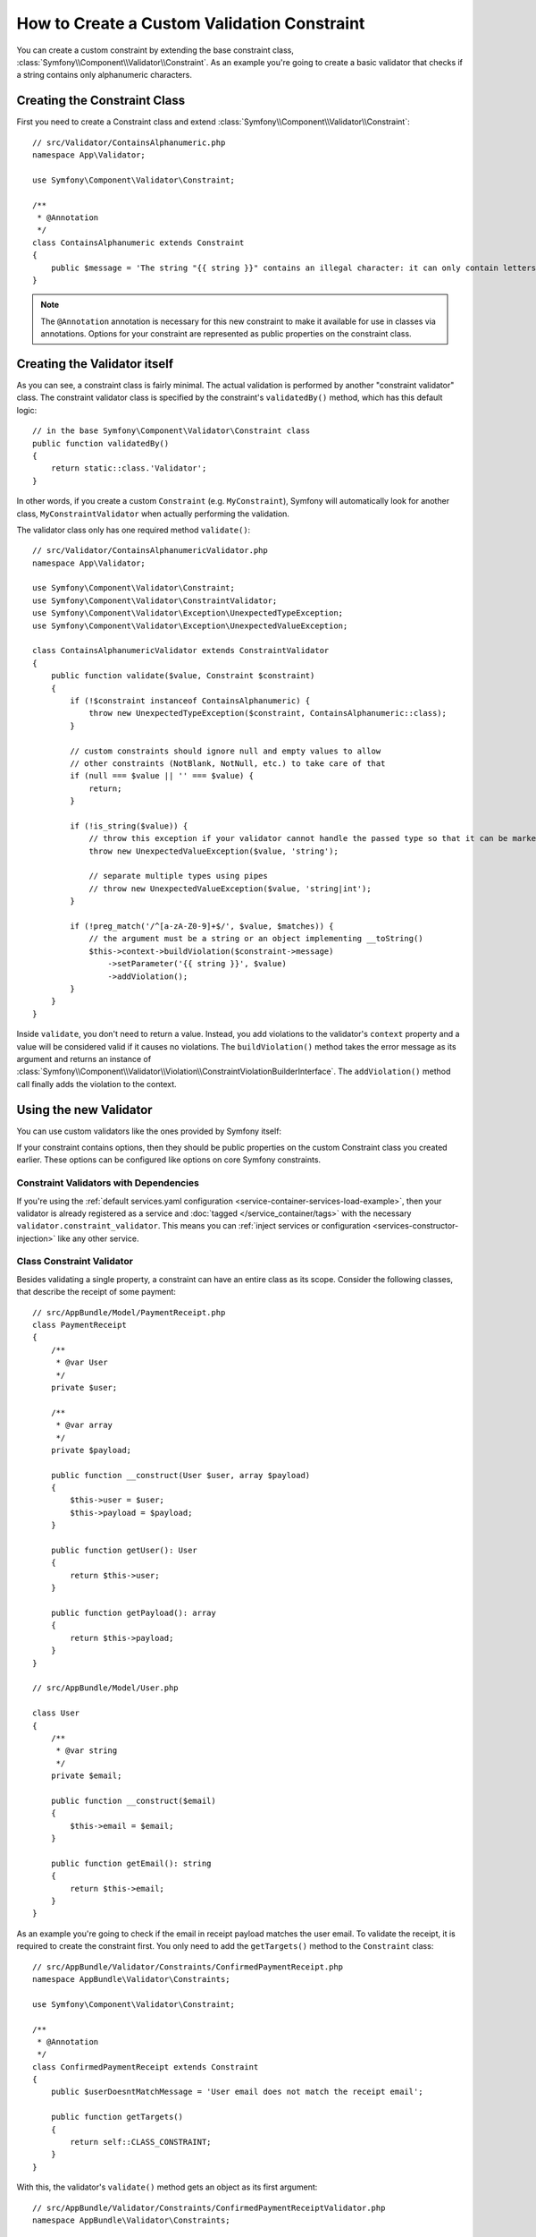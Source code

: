 .. index::
   single: Validation; Custom constraints

How to Create a Custom Validation Constraint
============================================

You can create a custom constraint by extending the base constraint class,
:class:`Symfony\\Component\\Validator\\Constraint`. As an example you're
going to create a basic validator that checks if a string contains only
alphanumeric characters.

Creating the Constraint Class
-----------------------------

First you need to create a Constraint class and extend :class:`Symfony\\Component\\Validator\\Constraint`::

    // src/Validator/ContainsAlphanumeric.php
    namespace App\Validator;

    use Symfony\Component\Validator\Constraint;

    /**
     * @Annotation
     */
    class ContainsAlphanumeric extends Constraint
    {
        public $message = 'The string "{{ string }}" contains an illegal character: it can only contain letters or numbers.';
    }

.. note::

    The ``@Annotation`` annotation is necessary for this new constraint
    to make it available for use in classes via annotations.
    Options for your constraint are represented as public properties on the
    constraint class.

Creating the Validator itself
-----------------------------

As you can see, a constraint class is fairly minimal. The actual validation is
performed by another "constraint validator" class. The constraint validator
class is specified by the constraint's ``validatedBy()`` method, which
has this default logic::

    // in the base Symfony\Component\Validator\Constraint class
    public function validatedBy()
    {
        return static::class.'Validator';
    }

In other words, if you create a custom ``Constraint`` (e.g. ``MyConstraint``),
Symfony will automatically look for another class, ``MyConstraintValidator``
when actually performing the validation.

The validator class only has one required method ``validate()``::

    // src/Validator/ContainsAlphanumericValidator.php
    namespace App\Validator;

    use Symfony\Component\Validator\Constraint;
    use Symfony\Component\Validator\ConstraintValidator;
    use Symfony\Component\Validator\Exception\UnexpectedTypeException;
    use Symfony\Component\Validator\Exception\UnexpectedValueException;

    class ContainsAlphanumericValidator extends ConstraintValidator
    {
        public function validate($value, Constraint $constraint)
        {
            if (!$constraint instanceof ContainsAlphanumeric) {
                throw new UnexpectedTypeException($constraint, ContainsAlphanumeric::class);
            }

            // custom constraints should ignore null and empty values to allow
            // other constraints (NotBlank, NotNull, etc.) to take care of that
            if (null === $value || '' === $value) {
                return;
            }

            if (!is_string($value)) {
                // throw this exception if your validator cannot handle the passed type so that it can be marked as invalid
                throw new UnexpectedValueException($value, 'string');

                // separate multiple types using pipes
                // throw new UnexpectedValueException($value, 'string|int');
            }

            if (!preg_match('/^[a-zA-Z0-9]+$/', $value, $matches)) {
                // the argument must be a string or an object implementing __toString()
                $this->context->buildViolation($constraint->message)
                    ->setParameter('{{ string }}', $value)
                    ->addViolation();
            }
        }
    }

.. versionadded:: 4.4

    The feature to allow passing an object as the ``buildViolation()`` argument
    was introduced in Symfony 4.4.

Inside ``validate``, you don't need to return a value. Instead, you add violations
to the validator's ``context`` property and a value will be considered valid
if it causes no violations. The ``buildViolation()`` method takes the error
message as its argument and returns an instance of
:class:`Symfony\\Component\\Validator\\Violation\\ConstraintViolationBuilderInterface`.
The ``addViolation()`` method call finally adds the violation to the context.

Using the new Validator
-----------------------

You can use custom validators like the ones provided by Symfony itself:

.. configuration-block::

    .. code-block:: php-annotations

        // src/Entity/AcmeEntity.php
        namespace App\Entity;

        use App\Validator as AcmeAssert;
        use Symfony\Component\Validator\Constraints as Assert;

        class AcmeEntity
        {
            // ...

            /**
             * @Assert\NotBlank
             * @AcmeAssert\ContainsAlphanumeric
             */
            protected $name;

            // ...
        }

    .. code-block:: yaml

        # config/validator/validation.yaml
        App\Entity\AcmeEntity:
            properties:
                name:
                    - NotBlank: ~
                    - App\Validator\ContainsAlphanumeric: ~

    .. code-block:: xml

        <!-- config/validator/validation.xml -->
        <?xml version="1.0" encoding="UTF-8" ?>
        <constraint-mapping xmlns="http://symfony.com/schema/dic/constraint-mapping"
            xmlns:xsi="http://www.w3.org/2001/XMLSchema-instance"
            xsi:schemaLocation="http://symfony.com/schema/dic/constraint-mapping https://symfony.com/schema/dic/constraint-mapping/constraint-mapping-1.0.xsd">

            <class name="App\Entity\AcmeEntity">
                <property name="name">
                    <constraint name="NotBlank"/>
                    <constraint name="App\Validator\ContainsAlphanumeric"/>
                </property>
            </class>
        </constraint-mapping>

    .. code-block:: php

        // src/Entity/AcmeEntity.php
        namespace App\Entity;

        use App\Validator\ContainsAlphanumeric;
        use Symfony\Component\Validator\Constraints\NotBlank;
        use Symfony\Component\Validator\Mapping\ClassMetadata;

        class AcmeEntity
        {
            public $name;

            public static function loadValidatorMetadata(ClassMetadata $metadata)
            {
                $metadata->addPropertyConstraint('name', new NotBlank());
                $metadata->addPropertyConstraint('name', new ContainsAlphanumeric());
            }
        }

If your constraint contains options, then they should be public properties
on the custom Constraint class you created earlier. These options can be
configured like options on core Symfony constraints.

Constraint Validators with Dependencies
~~~~~~~~~~~~~~~~~~~~~~~~~~~~~~~~~~~~~~~

If you're using the :ref:`default services.yaml configuration <service-container-services-load-example>`,
then your validator is already registered as a service and :doc:`tagged </service_container/tags>`
with the necessary ``validator.constraint_validator``. This means you can
:ref:`inject services or configuration <services-constructor-injection>` like any other service.

Class Constraint Validator
~~~~~~~~~~~~~~~~~~~~~~~~~~

Besides validating a single property, a constraint can have an entire class
as its scope. Consider the following classes, that describe the receipt of some payment::

    // src/AppBundle/Model/PaymentReceipt.php
    class PaymentReceipt
    {
        /**
         * @var User
         */
        private $user;

        /**
         * @var array
         */
        private $payload;

        public function __construct(User $user, array $payload)
        {
            $this->user = $user;
            $this->payload = $payload;
        }

        public function getUser(): User
        {
            return $this->user;
        }

        public function getPayload(): array
        {
            return $this->payload;
        }
    }

    // src/AppBundle/Model/User.php

    class User
    {
        /**
         * @var string
         */
        private $email;

        public function __construct($email)
        {
            $this->email = $email;
        }

        public function getEmail(): string
        {
            return $this->email;
        }
    }

As an example you're going to check if the email in receipt payload matches the user email.
To validate the receipt, it is required to create the constraint first.
You only need to add the ``getTargets()`` method to the ``Constraint`` class::

    // src/AppBundle/Validator/Constraints/ConfirmedPaymentReceipt.php
    namespace AppBundle\Validator\Constraints;

    use Symfony\Component\Validator\Constraint;

    /**
     * @Annotation
     */
    class ConfirmedPaymentReceipt extends Constraint
    {
        public $userDoesntMatchMessage = 'User email does not match the receipt email';

        public function getTargets()
        {
            return self::CLASS_CONSTRAINT;
        }
    }

With this, the validator's ``validate()`` method gets an object as its first argument::

    // src/AppBundle/Validator/Constraints/ConfirmedPaymentReceiptValidator.php
    namespace AppBundle\Validator\Constraints;

    use Symfony\Component\Validator\Constraint;
    use Symfony\Component\Validator\ConstraintValidator;
    use Symfony\Component\Validator\Exception\UnexpectedValueException;

    class ConfirmedPaymentReceiptValidator extends ConstraintValidator
    {
        /**
         * @param PaymentReceipt $receipt
         * @param Constraint|ConfirmedPaymentReceipt $constraint
         */
        public function validate($receipt, Constraint $constraint)
        {
            if (!$receipt instanceof PaymentReceipt) {
                throw new UnexpectedValueException($receipt, PaymentReceipt::class);
            }

            if (!$constraint instanceof ConfirmedPaymentReceipt) {
                throw new UnexpectedValueException($constraint, ConfirmedPaymentReceipt::class);
            }

            $receiptEmail = $receipt->getPayload()['email'] ?? null;
            $userEmail = $receipt->getUser()->getEmail();

            if ($userEmail !== $receiptEmail) {
                $this->context
                    ->buildViolation($constraint->userDoesntMatchMessage)
                    ->atPath('user.email')
                    ->addViolation();
            }
        }
    }

.. tip::

    The ``atPath()`` method defines the property with which the validation error is
    associated. Use any :doc:`valid PropertyAccess syntax </components/property_access>`
    to define that property.

A class constraint validator is applied to the class itself, and
not to the property:

.. configuration-block::

    .. code-block:: php-annotations

        // src/Entity/AcmeEntity.php
        namespace App\Entity;

        use App\Validator as AcmeAssert;

        /**
         * @AppAssert\ConfirmedPaymentReceipt
         */
        class PaymentReceipt
        {
            // ...
        }

    .. code-block:: yaml

        # src/AppBundle/Resources/config/validation.yml
        AppBundle\Model\PaymentReceipt:
            constraints:
                - AppBundle\Validator\Constraints\ConfirmedPaymentReceipt: ~

    .. code-block:: xml

        <!-- src/AppBundle/Resources/config/validation.xml -->
        <class name="AppBundle\Model\PaymentReceipt">
            <constraint name="AppBundle\Validator\Constraints\ConfirmedPaymentReceipt"/>
        </class>

    .. code-block:: php

        // src/AppBundle/Model/PaymentReceipt.php
        use AppBundle\Validator\Constraints\ConfirmedPaymentReceipt;
        use Symfony\Component\Validator\Mapping\ClassMetadata;

        class PaymentReceipt
        {
            // ...

            public static function loadValidatorMetadata(ClassMetadata $metadata)
            {
                $metadata->addConstraint(new ConfirmedPaymentReceipt());
            }
        }

<<<<<<< HEAD
Testing Custom Constraints
--------------------------

Use the ``ConstraintValidatorTestCase`` utility to simplify the creation of
unit tests for your custom constraints::

    // ...
    use App\Validator\ContainsAlphanumeric;
    use App\Validator\ContainsAlphanumericValidator;

    class ContainsAlphanumericValidatorTest extends ConstraintValidatorTestCase
    {
        protected function createValidator()
        {
            return new ContainsAlphanumericValidator();
        }

        public function testNullIsValid()
        {
            $this->validator->validate(null, new ContainsAlphanumeric());

            $this->assertNoViolation();
        }

        /**
         * @dataProvider provideInvalidConstraints
         */
        public function testTrueIsInvalid(ContainsAlphanumeric $constraint)
        {
            $this->validator->validate('...', $constraint);

            $this->buildViolation('myMessage')
                ->setParameter('{{ string }}', '...')
                ->assertRaised();
        }

        public function provideInvalidConstraints(): iterable
        {
            yield [new ContainsAlphanumeric(message: 'myMessage')];
            // ...
        }
    }

How to Unit Test your Validator
-------------------------------

To create a unit test for you custom validator, your test case class should
extend the ``ConstraintValidatorTestCase`` class and implement the ``createValidator()`` method::

    protected function createValidator()
    {
        return new ContainsAlphanumericValidator();
    }

After that you can add any test cases you need to cover the validation logic::

    use AppBundle\Validator\Constraints\ContainsAlphanumeric;
    use AppBundle\Validator\Constraints\ContainsAlphanumericValidator;
    use Symfony\Component\Validator\Test\ConstraintValidatorTestCase;

    class ContainsAlphanumericValidatorTest extends ConstraintValidatorTestCase
    {
        protected function createValidator()
        {
            return new ContainsAlphanumericValidator();
        }

        /**
         * @dataProvider getValidStrings
         */
        public function testValidStrings($string)
        {
            $this->validator->validate($string, new ContainsAlphanumeric());

            $this->assertNoViolation();
        }

        public function getValidStrings()
        {
            return [
                ['Fabien'],
                ['SymfonyIsGreat'],
                ['HelloWorld123'],
            ];
        }

        /**
         * @dataProvider getInvalidStrings
         */
        public function testInvalidStrings($string)
        {
            $constraint = new ContainsAlphanumeric([
                'message' => 'myMessage',
            ]);

            $this->validator->validate($string, $constraint);

            $this->buildViolation('myMessage')
                ->setParameter('{{ string }}', $string)
                ->assertRaised();
        }

        public function getInvalidStrings()
        {
            return [
                ['example_'],
                ['@$^&'],
                ['hello-world'],
                ['<body>'],
            ];
        }
    }

You can also use the ``ConstraintValidatorTestCase`` class for creating test cases for class constraints::

    use AppBundle\Validator\Constraints\ConfirmedPaymentReceipt;
    use AppBundle\Validator\Constraints\ConfirmedPaymentReceiptValidator;
    use Symfony\Component\Validator\Exception\UnexpectedValueException;
    use Symfony\Component\Validator\Test\ConstraintValidatorTestCase;

    class ConfirmedPaymentReceiptValidatorTest extends ConstraintValidatorTestCase
    {
        protected function createValidator()
        {
            return new ConfirmedPaymentReceiptValidator();
        }

        public function testValidReceipt()
        {
            $receipt = new PaymentReceipt(new User('foo@bar.com'), ['email' => 'foo@bar.com', 'data' => 'baz']);
            $this->validator->validate($receipt, new ConfirmedPaymentReceipt());

            $this->assertNoViolation();
        }

        /**
         * @dataProvider getInvalidReceipts
         */
        public function testInvalidReceipt($paymentReceipt)
        {
            $this->validator->validate(
                $paymentReceipt,
                new ConfirmedPaymentReceipt(['userDoesntMatchMessage' => 'myMessage'])
            );

            $this->buildViolation('myMessage')
                ->atPath('property.path.user.email')
                ->assertRaised();
        }

        public function getInvalidReceipts()
        {
            return [
                [new PaymentReceipt(new User('foo@bar.com'), [])],
                [new PaymentReceipt(new User('foo@bar.com'), ['email' => 'baz@foo.com'])],
            ];
        }

        /**
         * @dataProvider getUnexpectedArguments
         */
        public function testUnexpectedArguments($value, $constraint)
        {
            self::expectException(UnexpectedValueException::class);

            $this->validator->validate($value, $constraint);
        }

        public function getUnexpectedArguments()
        {
            return [
                [new \stdClass(), new ConfirmedPaymentReceipt()],
                [new PaymentReceipt(new User('foo@bar.com'), []), new Unique()],
            ];
        }
    }
